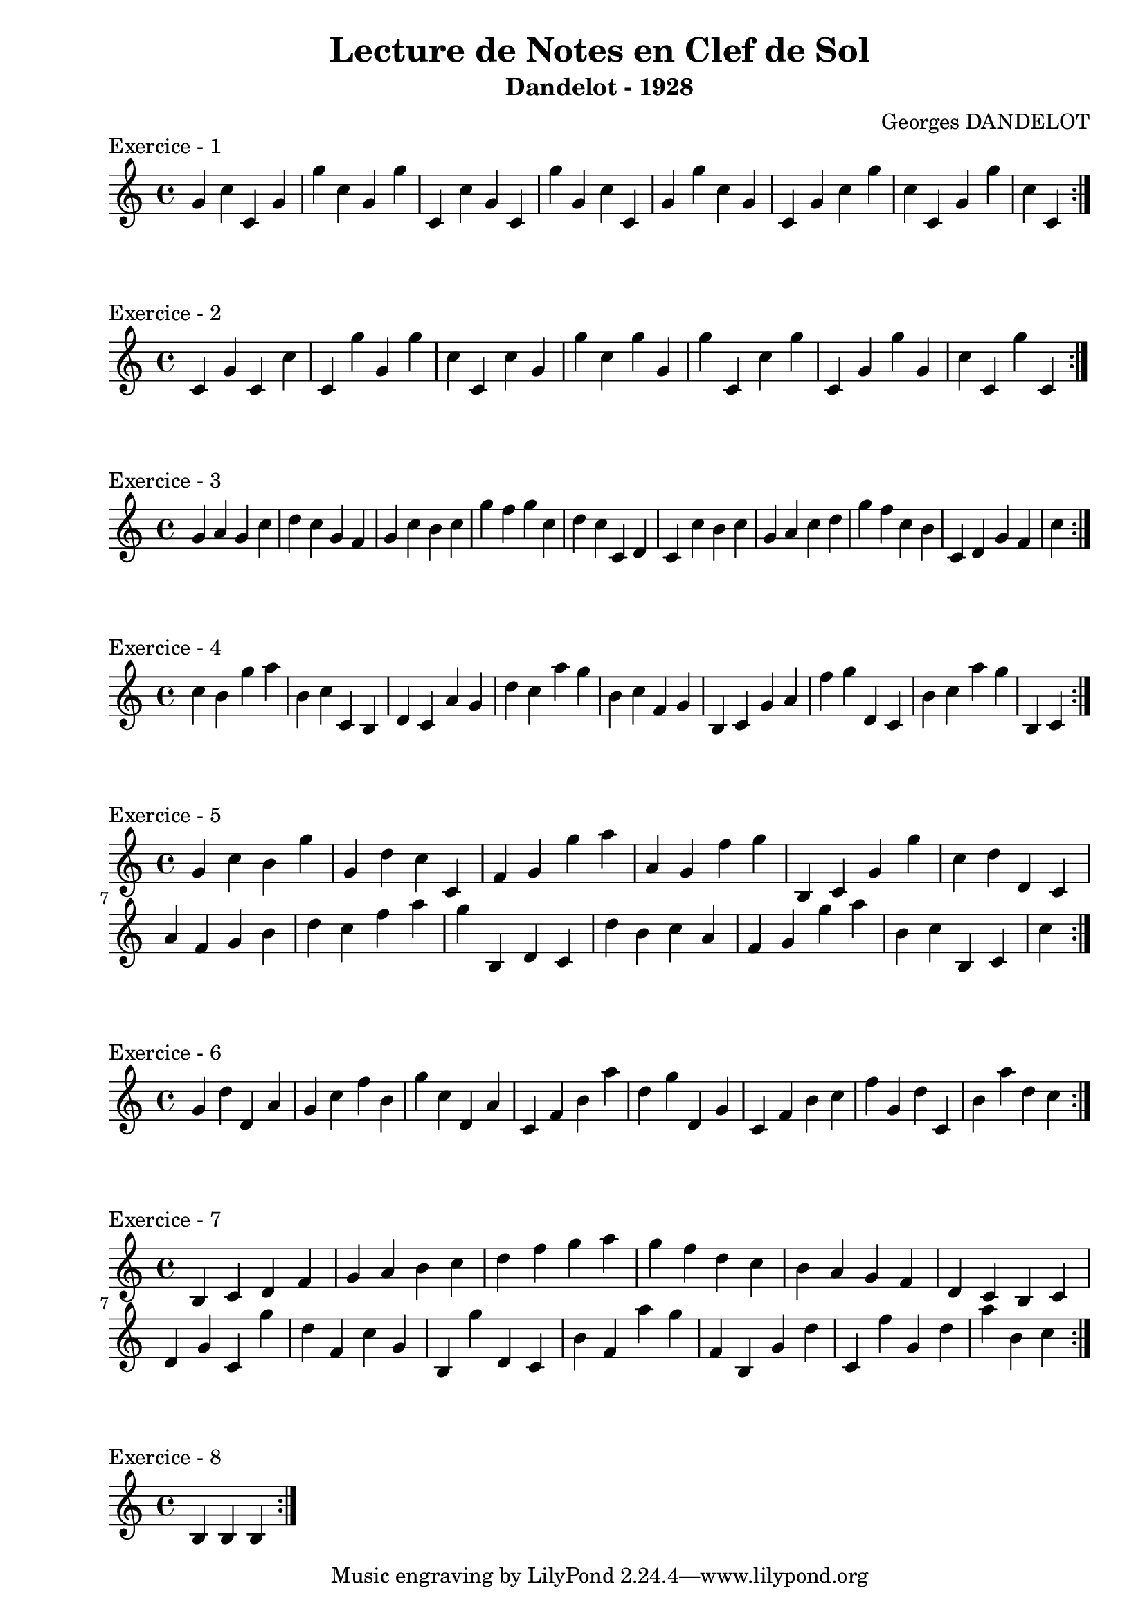 \version "2.24.2"
\paper{ 
    left-margin = 2\cm
    system-system-spacing = #'((basic-distance . 0.1) (padding . 0))
    ragged-last-bottom = ##f
    ragged-bottom = ##f
}

\book {
    \header {
        title = "Lecture de Notes en Clef de Sol"
        subtitle = "Dandelot - 1928"
        composer = "Georges DANDELOT"
    }
    \score {
        << 
        \new Staff = "1" {
            \clef treble
            \relative c' {
                g' c c, g' g' c, g g' c,, c' g c, g'' g,
                c c, g' g' c, g c, g' c g' c, c, g' g' c, c,   
                \bar ":|."
            }
        } 
        >>
        \header {piece = "Exercice - 1"}
        \layout {
            indent = 0\cm
        }
    }
    \score {
        << 
        \new Staff = "2" {
            \clef treble
            \relative c' {
                c4 g' c, c' c, g'' g, g' c, c, c' g g' c,
                g' g, g' c,, c' g' c,, g' g' g, c c, g'' c,,
                \bar ":|."
            }
        } 
        >>
        \header {piece = "Exercice - 2"}
        \layout {indent = 0\cm}
    }
    \score {
        << 
        \new Staff = "3" {
            \clef treble 
            \relative c' {
                g' a g c d c g f g c b c g' f g c, d c 
                c, d c c' b c g a c d g f c b c, d g f c'
                \bar ":|."
            }
        }
        >> 
        \header {piece = "Exercice - 3"}
        \layout {indent = 0\cm}
    }
    \score {
        << 
        \new Staff = "4" {
            \clef treble 
            \relative c' {
                c' b g' a b, c c, b d c a' g d' c a' g b,
                c f, g b, c g' a f' g d, c b' c a' g b,, c
                \bar ":|."
            }
        }
        >> 
        \header {piece = "Exercice - 4"}
        \layout {indent = 0\cm}
    }
    \score {
        << 
        \new Staff = "5" {
            \clef treble 
            \relative c' {
                g' c b g' g, d' c c, f g g' a a, g f'
                g b,, c g' g' c, d d, c a' f g b d c f a
                g b,, d c d' b c a f g g' a b, c b, c c'
                \bar ":|."
            }
        }
        >> 
        \header {piece = "Exercice - 5"}
        \layout {indent = 0\cm}
    }
    \score {
        <<
        \new Staff = "6" {
            \clef treble 
            \relative c' {
                g' d' d, a' g c f b, g' c, d, a' c, f b
                a' d, g d, g c, f b c f g, d' c, b' a' d, c
                \bar ":|."
            }
        } 
        >>
        \header {piece = "Exercice - 6"}
        \layout {indent = 0\cm}
    }
    \score {
        << 
        \new Staff = "7" {
            \clef treble
            \relative c' {
                b c d f g a b c d f g a g f d c b
                a g f d c b c d g c, g'' d f, c' g b, g''
                d, c b' f a' g f, b, g' d' c, f' g, d' a' b, c  
                \bar ":|."
            }
        }
        >>
        \header {piece = "Exercice - 7"}
        \layout {indent = 0\cm}
    }
    
    \score {
        << 
        \new Staff = "7" {
            \clef treble
            \relative c' {
                b b b 
                \bar ":|."
            }
        }
        >>
        \header {piece = "Exercice - 8"}
        \layout {indent = 0\cm}
    }

}
